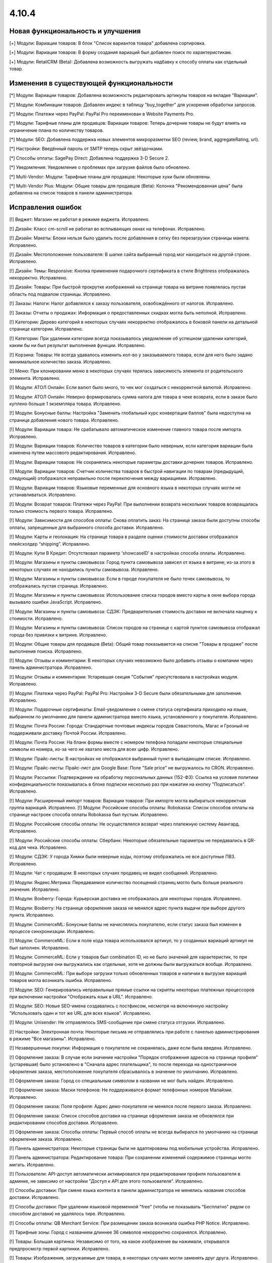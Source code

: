 ******
4.10.4
******

==================================
Новая функциональность и улучшения
==================================

[+] Модули: Вариации товаров: В блок "Список вариантов товара" добавлена сортировка.

[+] Модули: Вариации товаров: В форму создания вариаций был добавлен поиск по характеристикам.

[+] Модули: RetailCRM (Beta): Добавлена возможность выгружать надбавку к способу оплаты как отдельный товар.

=========================================
Изменения в существующей функциональности
=========================================

[*] Модули: Вариации товаров: Добавлена возможность редактировать артикулы товаров на вкладке "Вариации".

[*] Модули: Комбинации товаров: Добавлен индекс в таблицу "buy_together" для ускорения обработки запросов.

[*] Модули: Платежи через PayPal: PayPal Pro переименован в Website Payments Pro.

[*] Модули: Тарифные планы для продавцов: Вариации товаров: Теперь дочерние товары не будут влиять на ограничение плана по количеству товаров.

[*] Модули: SEO: Добавлена поддержка новых элементов микроразметки SEO (review, brand, aggregateRating, url).

[*] Настройки: Введённый пароль от SMTP теперь скрыт звёздочками.

[*] Способы оплаты: SagePay Direct: Добавлена поддержка 3-D Secure 2.

[*] Уведомления: Уведомление о проблемах при загрузке файлов было обновлено.

[*] Multi-Vendor: Модули: Тарифные планы для продавцов: Некоторые хуки были обновлены.

[*] Multi-Vendor Plus: Модули: Общие товары для продавцов (Beta): Колонка "Рекомендованная цена" была добавлена на список товаров в панели администратора.

==================
Исправления ошибок
==================

[!] Виджет: Магазин не работал в режиме виджета. Исправлено.

[!] Дизайн: Класс cm-scroll не работал во всплывающих окнах на телефонах. Исправлено.

[!] Дизайн: Макеты: Блоки нельзя было удалить после добавления в сетку без перезагрузки страницы макета. Исправлено.

[!] Дизайн: Местоположение пользователя: В шапке сайта выбранный город мог находиться на другой строке. Исправлено.

[!] Дизайн: Темы: Responsive: Кнопка применения подарочного сертификата в стиле Brightness отображалась некорректно. Исправлено.

[!] Дизайн: Товары: При быстрой прокрутке изображений на странице товара на витрине появлялась пустая область под подвалом страницы. Исправлено.

[!] Заказы: Налоги: Налог добавлялся к заказу пользователя, освобождённого от налогов. Исправлено.

[!] Заказы: Отчеты о продажах: Информация о предоставленных скидках могла быть неполной. Исправлено.

[!] Категории: Дерево категорий в некоторых случаях некорректно отображалось в боковой панели на детальной странице категории. Исправлено.

[!] Категории: При удалении категории всегда показывалось уведомление об успешном удалении категорий, каким бы ни был результат выполнения функции. Исправлено.

[!] Корзина: Товары: Не всегда удавалось изменить кол-во у заказываемого товара, если для него было задано минимальное количество заказа. Исправлено.

[!] Меню: При клонировании меню в некоторых случаях терялась зависимость элемента от родительского элемента. Исправлено.

[!] Модули: АТОЛ Онлайн: Если валют было много, то чек мог создаться с некорректной валютой. Исправлено.

[!] Модули: АТОЛ Онлайн: Неверно формировалась сумма налога для товара в чеке возврата, если в заказе было куплено больше 1 экземпляра товара. Исправлено.

[!] Модули: Бонусные баллы: Настройка "Заменить глобальный курс конвертации баллов" была недоступна на странице добавления нового товара. Исправлено.

[!] Модули: Вариации товара: Не срабатывало автоматическое изменение главного товара после импорта. Исправлено.

[!] Модули: Вариации товаров: Количество товаров в категории было неверным, если категория вариации была изменена путем массового редактирования. Исправлено.

[!] Модули: Вариации товаров: Не сохранялись некоторые параметры доставки дочерних товаров. Исправлено.

[!] Модули: Вариации товаров: Счетчик количества товаров в быстрой навигации по товарам (предыдущий, следующий) отображался неправильно после переключения между вариациями. Исправлено.

[!] Модули: Вариации товаров: Языковые переменные для основного языка в некоторых случаях могли не устанавливаться. Исправлено.

[!] Модули: Возврат товаров: Платежи через PayPal: При выполнении возврата нескольких товаров возвращалась только стоимость первого товара. Исправлено.

[!] Модули: Зависимости для способов оплаты: Снова оплатить заказ: На странице заказа были доступны способы оплаты, запрещенные для выбранного способа доставки. Исправлено.

[!] Модули: Карты и геолокация: На странице товара в разделе оценки стоимости доставки отображался плейсхолдер “shipping”. Исправлено.

[!] Модули: Купи В Кредит: Отсутствовал параметр 'showcaseID' в настройках способа оплаты. Исправлено.

[!] Модули: Магазины и пункты самовывоза: Город пункта самовывоза зависел от языка в витрине; из-за этого в некоторых случаях не находились пункты самовывоза. Исправлено.

[!] Модули: Магазины и пункты самовывоза: Если в городе покупателя не было точек самовывоза, то отображалась пустая страница. Исправлено.

[!] Модули: Магазины и пункты самовывоза: Использование списка городов вместо карты в окне выбора города вызывало ошибки JavaScript. Исправлено.

[!] Модули: Магазины и пункты самовывоза: СДЭК: Предварительная стоимость доставки не включала наценку к стоимости. Исправлено.

[!] Модули: Магазины и пункты самовывоза: Список городов на странице с картой пунктов самовывоза отображал города без привязки к витрине. Исправлено.

[!] Модули: Общие товары для продавцов (Beta): Общий товар показывается на списке "Товары в продаже" после выполнения поиска. Исправлено.

[!] Модули: Отзывы и комментарии: В некоторых случаях невозможно было добавить отзывы о компании через панель администратора. Исправлено.

[!] Модули: Отзывы и комментарии: Устаревшая секция "События" присутствовала в настройках модуля. Исправлено.

[!] Модули: Платежи через PayPal: PayPal Pro: Настройки 3-D Secure были обязательными для заполнения. Исправлено.

[!] Модули: Подарочные сертификаты: Email-уведомление о смене статуса сертификата приходило на языке, выбранном по умолчанию для панели администратора вместо языка, установленного у покупателя. Исправлено.

[!] Модули: Почта России: Города: Стандартные почтовые индексы городов Севастополь, Магас и Грозный не поддерживали доставку Почтой России. Исправлено.

[!] Модули: Почта России: На бланк формы вместе с номером телефона попадали некоторые специальные символы из номера, из-за чего не хватало места для всех цифр. Исправлено.

[!] Модули: Прайс-листы: В настройках не отображался выбранный пункт в выпадающем списке. Исправлено.

[!] Модули: Прайс-листы: Прайс-лист для Google Base: Поле "Sale price" не выгружалось по CRON. Исправлено.

[!] Модули: Рассылки: Подтверждение на обработку персональных данных (152-ФЗ): Ссылка на условия политики конфиденциальности показывалась в блоке подписки несколько раз при нажатии на кнопку "Подписаться". Исправлено.

[!] Модули: Расширенный импорт товаров: Вариации товаров: При импорте могла выбираться некорректная группа вариаций. Исправлено.
[!] Модули: Российские способы оплаты: Robokassa: Список способов оплаты на странице настроек способа оплаты Robokassa был пустым. Исправлено.

[!] Модули: Российские способы оплаты: Не осуществлялся возврат через платежную систему Авангард. Исправлено.

[!] Модули: Российские способы оплаты: Сбербанк: Некоторые обязательные параметры не передавались в QR-код для чека. Исправлено.

[!] Модули: СДЭК: У города Химки были неверные коды, поэтому отображались не все доступные ПВЗ. Исправлено.

[!] Модули: Чат с продавцом: В некоторых случаях продавец не видел сообщений. Исправлено.

[!] Модули: Яндекс.Метрика: Передаваемое количество посещений страниц могло быть больше реального значения. Исправлено.

[!] Модули: Boxberry: Города: Курьерская доставка не отображалась для некоторых городов. Исправлено.

[!] Модули: Boxberry: На странице оформления заказа не менялся адрес пункта выдачи при выборе другого пункта. Исправлено.

[!] Модули: CommerceML: Бонусные баллы не начислялись покупателю, если статус заказа был изменен в процессе синхронизации. Исправлено.

[!] Модули: CommerceML: Если в поле кода товара использовался артикул, то у созданных вариаций артикул не был заполнен. Исправлено.

[!] Модули: CommerceML: Если у товаров был combination ID, но не было значений для характеристик, то при повторной выгрузке они выгружались как отдельные, хотя не должны были выгружаться вообще. Исправлено.

[!] Модули: CommerceML: При выборе загрузки только обновленных товаров и наличии в выгрузке вариаций товаров могла возникать ошибка. Исправлено.

[!] Модули: SEO: Генерировались неправильные прямые ссылки на скрипты некоторых платежных процессоров при включении настройки "Отображать язык в URL". Исправлено.

[!] Модули: SEO: Новые SEO-имена создавались с постфиксом, несмотря на включенную настройку "Использовать один и тот же URL для всех языков". Исправлено.

[!] Модули: Unisender: Не отправлялось SMS-сообщение при смене статуса отгрузки. Исправлено.

[!] Настройки: Электронная почта: Некоторые письма не отправлялись при работе с панелью администрирования в режиме "Все магазины". Исправлено.

[!] Незавершенные покупки: Информация о покупателе не сохранялась, даже если была введена. Исправлено.

[!] Оформление заказа: В случае если значение настройки "Порядок отображения адресов на странице профиля"(устаревшая) было установлено в "Сначала адрес плательщика", то после перехода на одностраничное оформления заказа, местоположение покупателя сбрасывалось в значение по умолчанию. Исправлено.

[!] Оформление заказа: Город со специальным символом в названии не мог быть найден. Исправлено.

[!] Оформление заказа: Маски телефонов: Не поддерживался формат телефонных номеров Малайзии. Исправлено.

[!] Оформление заказа: Поля профиля: Адрес демо-покупателя не менялся после первого заказа. Исправлено.

[!] Оформление заказа: Список способов доставки на странице оформления заказа не обновлялся при редактировании способов доставки. Исправлено.

[!] Оформление заказа: Способы оплаты: Первый способ оплаты не всегда выбирался по умолчанию на странице оформления заказа. Исправлено.

[!] Панель администратора: Некоторые страницы были не адаптированы под мобильные устройства. Исправлено.

[!] Панель администратора: Редактирование товара: При сохранении изменений содержимое страницы могло мигать. Исправлено.

[!] Пользователи: API-доступ автоматически активировался при редактировании профиля пользователя в админке, не зависимо от настройки "Доступ к API для этого пользователя". Исправлено.

[!] Способы доставки: При смене языка контента в панели администратора не менялись названия способов доставки. Исправлено.

[!] Способы доставки: При удалении языковой переменной "free" (чтобы не показывать "Бесплатно" рядом со способом доставки) не удалялось тире. Исправлено.

[!] Способы оплаты: QB Merchant Service: При размещении заказа возникала ошибка PHP Notice. Исправлено.

[!] Тарифные зоны: Город с названием длиннее 36 символов некорректно сохранялся. Исправлено.

[!] Товары: Большая картинка: Независимо от того, на какое изображение вы нажимали, открывался предпросмотр первой картинки. Исправлено.

[!] Товары: Изображения, загружаемые для товара, в некоторых случаях могли заменять друг друга. Исправлено.

[!] Товары: Опции: Мультивитринность: Варианты локальной опции удалялись после того, как товар редактировался с витрины, для которой он был сделан доступным. Исправлено.

[!] Товары: При установке определенных значений шага списка выбора количества могла произойти ошибка при сохранении товара. Исправлено.

[!] Характеристики: Не сохранялись параметры сортировки на детальной странице характеристик. Исправлено.

[!] Шаблоны email-уведомлений: Имя, фамилия и номер телефона покупателя не отображались в письмах по умолчанию. Исправлено.

[!] Экспорт/Импорт: Характеристики: При импорте характеристик очищались категории и группы. Исправлено.

[!] Экспорт/Импорт: Характеристики: При экспорте и импорте характеристик не экспортировались и импортировались некоторые обязательные поля (Purpose, Feature type, Filter style). Исправлено.

[!] Ядро: Если реальный домен отличался от домена текущего запроса, то терялись GET-параметры при редиректе на реальный домен. Исправлено.

[!] JS: WYSIWYG: Redactor: Всплывающие окна вставки ссылки находилось под редактором. Исправлено.

[!] Multi-Vendor: Модули: Возврат товаров: Сумма заказа вычиталась на странице "Бухгалтерский учёт" при любом статусе возврата. Исправлено.

[!] Multi-Vendor: Модули: Премодерация данных продавцов: Выпадающий список выбора продавца обрезался на странице утверждения товаров. Исправлено.

[!] Multi-Vendor: Модули: Тарифные планы для продавцов: Символ валюты отображался с HTML-кодом во всплывающем окне редактирования тарифного плана. Исправлено.

[!] Multi-Vendor: Продавцы: Ссылка "Приглашения, ожидающие ответа" ошибочно отображалась для продавцов. Исправлено.

[!] Multi-Vendor Plus: Модули: Общие товары для продавцов (Beta): Вариации общего товара не показывались на странице управления вариациями в панели администратора. Исправлено.

[!] Multi-Vendor Plus: Модули: Общие товары для продавцов (Beta): В быстром просмотре товаров отображалась кнопка "Добавить в корзину" вместо кнопки, ведущей на все предложения. Исправлено.

[!] Multi-Vendor Plus: Модули: Общие товары для продавцов (Beta): Общие товары дублировались, когда их экспортировали и импортировали обратно. Исправлено.

[!] Multi-Vendor Plus: Модули: Общие товары для продавцов (Beta): Общие товары не отображались в магазинах продавцов. Исправлено.

[!] Multi-Vendor Plus: Модули: Оплата напрямую продавцам: Промо-акции и скидки: Продавец не мог выбрать опцию у товара при создании промо-акции. Исправлено.
